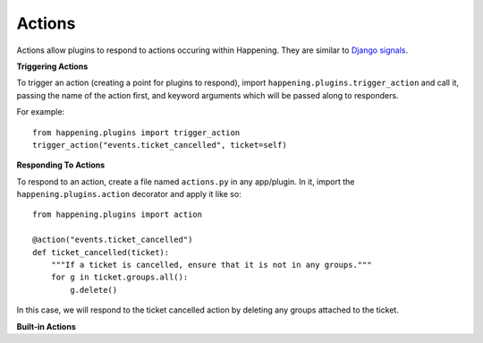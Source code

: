 Actions
==========

Actions allow plugins to respond to actions occuring within Happening. They are similar to `Django signals <https://docs.djangoproject.com/en/1.8/topics/signals/>`_.

**Triggering Actions**

To trigger an action (creating a point for plugins to respond), import ``happening.plugins.trigger_action`` and call it, passing the name of the action first, and keyword arguments which will be passed along to responders.

For example::

    from happening.plugins import trigger_action
    trigger_action("events.ticket_cancelled", ticket=self)

**Responding To Actions**

To respond to an action, create a file named ``actions.py`` in any app/plugin. In it, import the ``happening.plugins.action`` decorator and apply it like so::
    
    from happening.plugins import action

    @action("events.ticket_cancelled")
    def ticket_cancelled(ticket):
        """If a ticket is cancelled, ensure that it is not in any groups."""
        for g in ticket.groups.all():
            g.delete()

In this case, we will respond to the ticket cancelled action by deleting any groups attached to the ticket.

**Built-in Actions**

.. function:: events.ticket_cancelled(ticket)

   A ticket has been cancelled

   :param ticket: Ticket